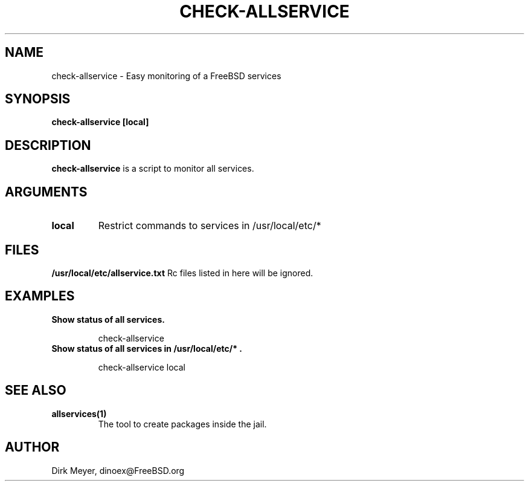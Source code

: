 .\" $Id$
.TH CHECK-ALLSERVICE 1 "July 2018" "FreeBSD" "User Manuals"
.SH NAME
check-allservice \- Easy monitoring of a FreeBSD services
.SH SYNOPSIS
.TP
.B check-allservice [local]
.SH DESCRIPTION
.B check-allservice
is a script to monitor all services.
.SH ARGUMENTS
.TP
.B local
Restrict commands to services in /usr/local/etc/*
.SH "FILES"
.B /usr/local/etc/allservice.txt
Rc files listed in here will be ignored.
.SH "EXAMPLES"
.TP
.B Show status of all services.
.IP
check-allservice
.TP
.B Show status of all services in "/usr/local/etc/*".
.IP
check-allservice local
.SH "SEE ALSO"
.TP
.B allservices(1)
The tool to create packages inside the jail.
.SH "AUTHOR"
Dirk Meyer, dinoex@FreeBSD.org
